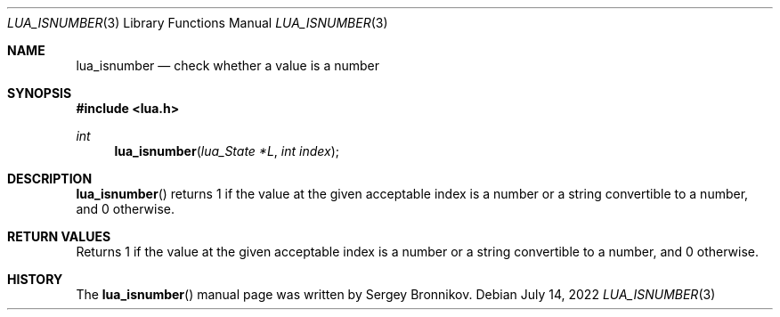 .Dd $Mdocdate: July 14 2022 $
.Dt LUA_ISNUMBER 3
.Os
.Sh NAME
.Nm lua_isnumber
.Nd check whether a value is a number
.Sh SYNOPSIS
.In lua.h
.Ft int
.Fn lua_isnumber "lua_State *L" "int index"
.Sh DESCRIPTION
.Fn lua_isnumber
returns 1 if the value at the given acceptable index is a number or a string
convertible to a number, and 0 otherwise.
.Sh RETURN VALUES
Returns 1 if the value at the given acceptable index is a number or a string
convertible to a number, and 0 otherwise.
.Sh HISTORY
The
.Fn lua_isnumber
manual page was written by Sergey Bronnikov.
